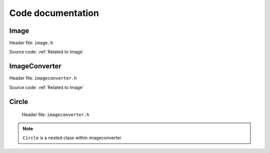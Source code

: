 Code documentation
=====================


Image
-------

Header file: ``image.h``   

.. py:function:: Image::Image(std::string file_name)
.. py:function:: void import_image(std::string file_name)

    Import image

        :brief: Imports the image based on the filename. It will use the "find dims()"
                to find and check the dimensions of the image, and then "image_make()" to set the pixels value to
                the img_array. |br| |br|

        :parameter file_name: A string, contains the file name


.. py:function:: void print_dims()
    
    Print dimensions

        :brief: Print the dimensions, if the dimension are not set, it will display an error
                message and return it.


.. py:function:: void print_image()

    Print image

        :brief: Prints the image and if the dimension are not set, it willl display an error message
                and return from it.



.. py:function:: int get_image_rows(){return dims[0]} 

    Get image rows

        :brief: Returns the images row (height) 


.. py:function:: int get_image_columns(){return dims[1]} 

    Get image columns

        :brief: Returns the image columns (width)


.. py:function:: void set_dims(int rows, int columns)
   
    Set dimensions

        :brief: Sets the dimensions manually. To be used for custom size of image and/or buypass
                the control check of consistency. |br| |br|

        :parameter rows: Holds the number of rows
        :parameter columns: Holds the number of columns


.. py:function:: void find dims(std::String file_name)

    Find dimensions

        :brief: Will find the first columns-length and ensure all other columns have the same length.
                Will abort if one column is inconsistent.
                Stores the dimensions if all checks out. |br| |br|

        :parameter file_name: A string


.. py:function:: void image_make(std::String file_name)

    Make image

        :brief: Imports the image based on the filename. It will check if the dimensions are set
                and if not, run "find_dims()" and then run through all the pixels in the image and
                store the values on a 2D array. This function and "set_dims()" can be used for custom
                size of an image. |br| |br|

        :parameter file_name: A string


.. py:function:: int check_pixel(int x, int y){return img_array[y-1][x-1]}

    Check pixels

        :brief: Returns the pixel/color value of a given position(input). |br| |br|

        :parameter x: Holds the column position of the pixel.
        :parameter y: Holds the row position of the pixel. |br| |br|

        :return: int, the colour value. 


.. py:function:: bool is_image_imported()

    Image imported (should be expanded!)

        :brief: Checks if all the required values are set for operations for an image. 
                Checks dimensions nad if atleast one pixel is given. |br| |br|

        :return: bool, values are set. 

Source code: :ref:`Related to Image`  


ImageConverter
----------------
Header file: ``imageconverter.h`` 

.. py:function:: ImageConverter::ImageConverter()
.. py:function:: void print_circles()

    Print circles (might get changed to return or save values to file!)

    :brief: Will iterate through the circle_list[vector] and print the values of the circles in
            the terminal.


.. py:function:: int get_amount_circles(){return circle_list.size()}

    Get amount of circles

    :brief: Returns the number of circles in the circle list.

.. py:function:: int get_circle_x_pos(int i){return circle_list[i].get_x_pos()}
    
    Get x position

    :brief: Returns the x positions from the circle list.


.. py:function:: int get_circle_y_pos(int i){return circle_list[i].get_y_pos()}

    Get y position

    :brief: Returns the y positions from the circle list.


.. py:function:: int get_circle_radius(int i){return circle_list[i].get_radius()}

    Get circle radius

    :brief: Returns the circle radius from the circle list.


.. py:function:: int get_circle_color(int i){return circle_list[i].get_color()}

    Get circle color 

    :brief: Returns the circle color from the circle list. 


.. py:function:: void bogo_algorithm(int wnated_circles)

    Bogo algorithm

        :brief: Bogo algorithm tries to make the worst case scenario for placing circles, 
                by randomply placing them, with a random size, only limited by the image diagonal. |br| |br|

        :parameter wnated_circles: Value which specifies the number of circles to be placed by algorithm.

Source code: :ref:`Related to Image`

Circle
--------

 Header file: ``imageconverter.h``
 
.. py:function:: Circle::Circle(int x, int y, int r, int c)
.. py:function:: int get_x_pos() const { return this->get_x_pos}
    
    Get x position

    :brief: An implenetation for returning the x-value of a circle.  |br| |br|

    :return: x position [int]


.. py:function:: int get_y_position() const { return this->get_y_pos}

    Get y position

    :brief: An implementation for returning the y-value of a circle. |br| |br|

    :return: y position[int]


.. py:function:: int get_radius() const{ return this ->radius}

    Get radius:

    :brief: An implementation for returning the radius of a circle. |br| |br|

    :return: radius [int]


.. py:function:: get_color() const {return this->color} 

    Get color

    :brief: An implementation for returning the color-value of a circle. |br| |br|

    :return: color[int]


.. py:function:: void set_x_pos(int x) { this->x_pos = x}

    Set x position

    :brief: An implementation for setting the x-value of a circle. |br| |br|

    :parameter x: Int, contains the x-position


.. py:function:: void set_y_pos{int y) { this->y_pos = y}

    Set y position

    :brief: An implementation for setting the y-value of a circle. |br| |br|

    :parameter y: Int, contains the y-position


.. py:function:: void set_radius(int r) {assert(r>=0) this->radius = r}

    Set radius

    :brief: An implementation for setting the radius of a circle. |br| |br|

    :parameter r: Int, contains the radius


.. py:function:: void set_color(int c) {this->color = c}

    Set color

    :brief: An implementation for setting the color of a circle. |br| |br|

    :parameter c: Int, contains the color. 

.. py:function:: bool check_circle() 

    Check circle (not finished)

    :brief: Function for checking the area, which the  circle is placed. 
            Will store relevant data. |br| |br|

    :return bool: Tells if the circle is placed on a black pixel.
    
 Source code: :ref:`Related to Circle`

.. note:: ``Circle`` is a nested class within imageconverter 



.. |br| raw:: html

   <br />
